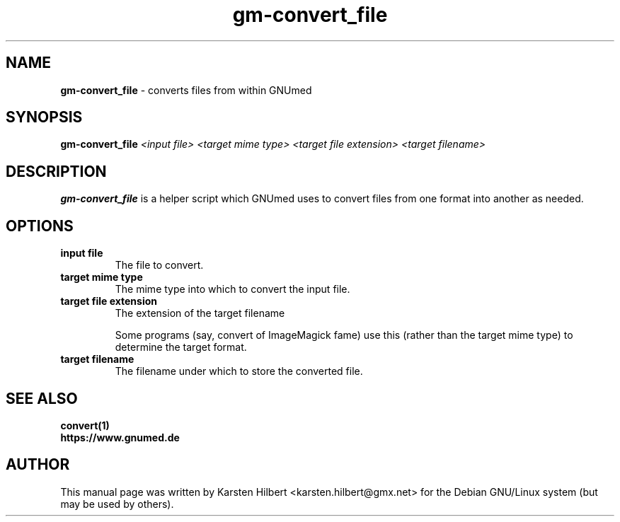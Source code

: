 .\" ========================================================
.\" license: GPL v2 or later
.\" ========================================================

.TH gm-convert_file 1 "2012 August 2nd" "Convert files from within GNUmed"


.SH NAME
.B gm-convert_file
- converts files from within GNUmed


.SH SYNOPSIS
.B gm-convert_file
.I <input file>
.I <target mime type>
.I <target file extension>
.I <target filename>


.SH DESCRIPTION
.B gm-convert_file
is a helper script which GNUmed uses to convert files from
one format into another as needed.

.SH OPTIONS
.PP
.TP
.B input file
The file to convert.
.TP
.B target mime type
The mime type into which to convert the input file.
.TP
.B target file extension
The extension of the target filename

Some programs (say, convert of ImageMagick fame) use this
(rather than the target mime type) to determine the target
format.
.TP
.B target filename
The filename under which to store the converted file.


.SH SEE ALSO
.TP
.B convert(1)
.TP
.B https://www.gnumed.de


.SH AUTHOR
This manual page was written by Karsten Hilbert <karsten.hilbert@gmx.net>
for the Debian GNU/Linux system (but may be used by others).
